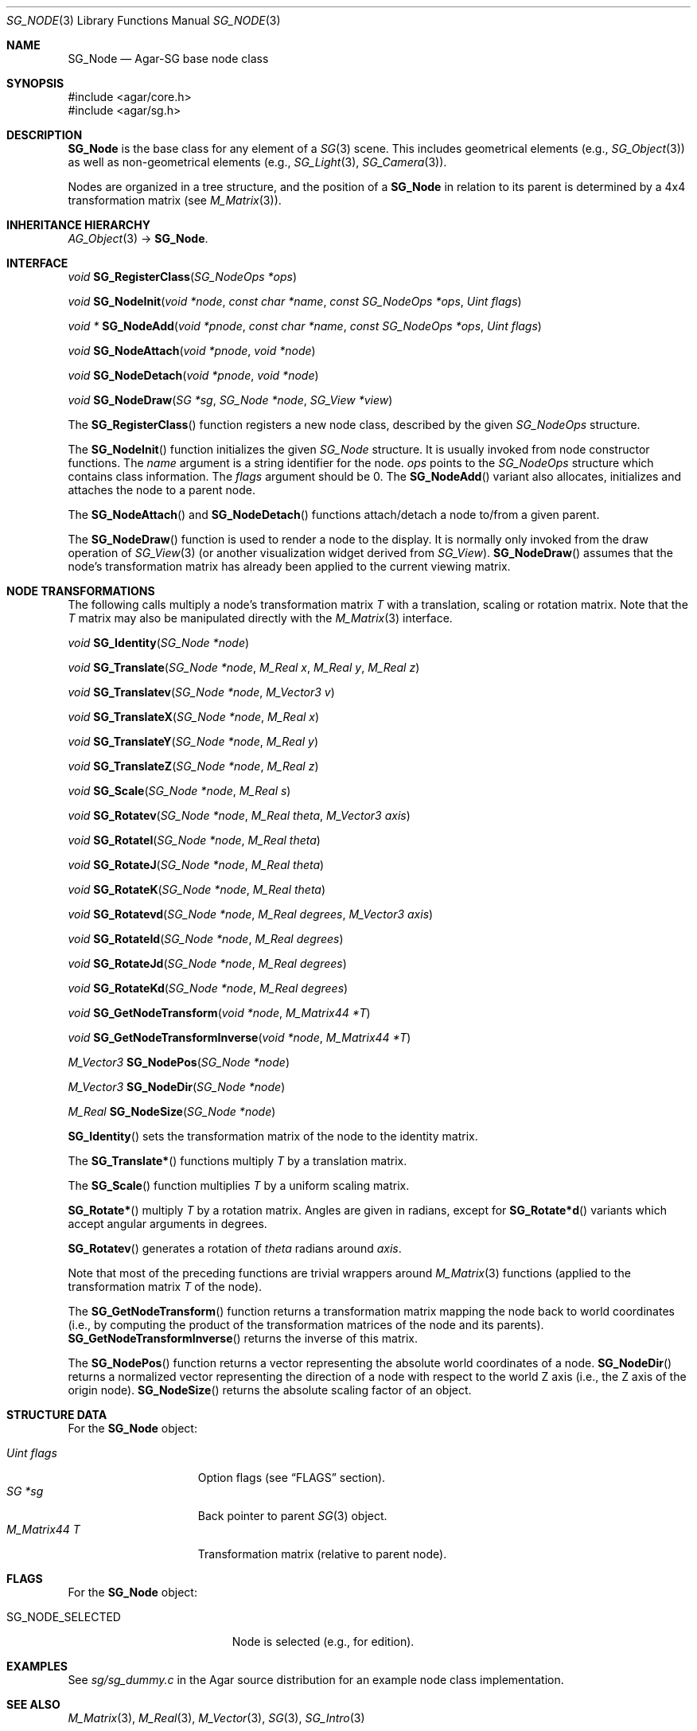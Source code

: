 .\"
.\" Copyright (c) 2010-2011 Hypertriton, Inc. <http://hypertriton.com/>
.\"
.\" Redistribution and use in source and binary forms, with or without
.\" modification, are permitted provided that the following conditions
.\" are met:
.\" 1. Redistributions of source code must retain the above copyright
.\"    notice, this list of conditions and the following disclaimer.
.\" 2. Redistributions in binary form must reproduce the above copyright
.\"    notice, this list of conditions and the following disclaimer in the
.\"    documentation and/or other materials provided with the distribution.
.\" 
.\" THIS SOFTWARE IS PROVIDED BY THE AUTHOR ``AS IS'' AND ANY EXPRESS OR
.\" IMPLIED WARRANTIES, INCLUDING, BUT NOT LIMITED TO, THE IMPLIED
.\" WARRANTIES OF MERCHANTABILITY AND FITNESS FOR A PARTICULAR PURPOSE
.\" ARE DISCLAIMED. IN NO EVENT SHALL THE AUTHOR BE LIABLE FOR ANY DIRECT,
.\" INDIRECT, INCIDENTAL, SPECIAL, EXEMPLARY, OR CONSEQUENTIAL DAMAGES
.\" (INCLUDING BUT NOT LIMITED TO, PROCUREMENT OF SUBSTITUTE GOODS OR
.\" SERVICES; LOSS OF USE, DATA, OR PROFITS; OR BUSINESS INTERRUPTION)
.\" HOWEVER CAUSED AND ON ANY THEORY OF LIABILITY, WHETHER IN CONTRACT,
.\" STRICT LIABILITY, OR TORT (INCLUDING NEGLIGENCE OR OTHERWISE) ARISING
.\" IN ANY WAY OUT OF THE USE OF THIS SOFTWARE EVEN IF ADVISED OF THE
.\" POSSIBILITY OF SUCH DAMAGE.
.\"
.Dd April 29, 2010
.Dt SG_NODE 3
.Os
.ds vT Agar API Reference
.ds oS Agar 1.6
.Sh NAME
.Nm SG_Node
.Nd Agar-SG base node class
.Sh SYNOPSIS
.Bd -literal
#include <agar/core.h>
#include <agar/sg.h>
.Ed
.Sh DESCRIPTION
.Nm
is the base class for any element of a
.Xr SG 3
scene.
This includes geometrical elements (e.g.,
.Xr SG_Object 3 )
as well as non-geometrical elements (e.g.,
.Xr SG_Light 3 ,
.Xr SG_Camera 3 ) .
.Pp
Nodes are organized in a tree structure, and the position of a
.Nm
in relation to its parent is determined by a 4x4 transformation matrix
(see
.Xr M_Matrix 3 ) .
.Sh INHERITANCE HIERARCHY
.Xr AG_Object 3 ->
.Nm .
.Sh INTERFACE
.nr nS 1
.Ft "void"
.Fn SG_RegisterClass "SG_NodeOps *ops"
.Pp
.Ft "void"
.Fn SG_NodeInit "void *node" "const char *name" "const SG_NodeOps *ops" "Uint flags"
.Pp
.Ft "void *"
.Fn SG_NodeAdd "void *pnode" "const char *name" "const SG_NodeOps *ops" "Uint flags"
.Pp
.Ft "void"
.Fn SG_NodeAttach "void *pnode" "void *node"
.Pp
.Ft "void"
.Fn SG_NodeDetach "void *pnode" "void *node"
.Pp
.Ft "void"
.Fn SG_NodeDraw "SG *sg" "SG_Node *node" "SG_View *view"
.Pp
.nr nS 0
The
.Fn SG_RegisterClass
function registers a new node class, described by the given
.Ft SG_NodeOps
structure.
.Pp
The
.Fn SG_NodeInit
function initializes the given
.Ft SG_Node
structure.
It is usually invoked from node constructor functions.
The
.Fa name
argument is a string identifier for the node.
.Fa ops
points to the
.Ft SG_NodeOps
structure which contains class information.
The
.Fa flags
argument should be 0.
The
.Fn SG_NodeAdd
variant also allocates, initializes and attaches the node to a parent node.
.Pp
The
.Fn SG_NodeAttach
and
.Fn SG_NodeDetach
functions attach/detach a node to/from a given parent.
.Pp
The
.Fn SG_NodeDraw
function is used to render a node to the display.
It is normally only invoked from the draw operation of
.Xr SG_View 3
(or another visualization widget derived from
.Ft SG_View ) .
.Fn SG_NodeDraw
assumes that the node's transformation matrix has already been applied
to the current viewing matrix.
.Sh NODE TRANSFORMATIONS
The following calls multiply a node's transformation matrix
.Va T
with a translation, scaling or rotation matrix.
Note that the
.Va T
matrix may also be manipulated directly with the
.Xr M_Matrix 3
interface.
.Pp
.nr nS 1
.Ft "void"
.Fn SG_Identity "SG_Node *node"
.Pp
.Ft "void"
.Fn SG_Translate "SG_Node *node" "M_Real x" "M_Real y" "M_Real z"
.Pp
.Ft "void"
.Fn SG_Translatev "SG_Node *node" "M_Vector3 v"
.Pp
.Ft "void"
.Fn SG_TranslateX "SG_Node *node" "M_Real x"
.Pp
.Ft "void"
.Fn SG_TranslateY "SG_Node *node" "M_Real y"
.Pp
.Ft "void"
.Fn SG_TranslateZ "SG_Node *node" "M_Real z"
.Pp
.Ft "void"
.Fn SG_Scale "SG_Node *node" "M_Real s"
.Pp
.Ft "void"
.Fn SG_Rotatev "SG_Node *node" "M_Real theta" "M_Vector3 axis"
.Pp
.Ft "void"
.Fn SG_RotateI "SG_Node *node" "M_Real theta"
.Pp
.Ft "void"
.Fn SG_RotateJ "SG_Node *node" "M_Real theta"
.Pp
.Ft "void"
.Fn SG_RotateK "SG_Node *node" "M_Real theta"
.Pp
.Ft "void"
.Fn SG_Rotatevd "SG_Node *node" "M_Real degrees" "M_Vector3 axis"
.Pp
.Ft "void"
.Fn SG_RotateId "SG_Node *node" "M_Real degrees"
.Pp
.Ft "void"
.Fn SG_RotateJd "SG_Node *node" "M_Real degrees"
.Pp
.Ft "void"
.Fn SG_RotateKd "SG_Node *node" "M_Real degrees"
.Pp
.Ft "void"
.Fn SG_GetNodeTransform "void *node" "M_Matrix44 *T"
.Pp
.Ft "void"
.Fn SG_GetNodeTransformInverse "void *node" "M_Matrix44 *T"
.Pp
.Ft "M_Vector3"
.Fn SG_NodePos "SG_Node *node"
.Pp
.Ft "M_Vector3"
.Fn SG_NodeDir "SG_Node *node"
.Pp
.Ft "M_Real"
.Fn SG_NodeSize "SG_Node *node"
.Pp
.nr nS 1
.Fn SG_Identity
sets the transformation matrix of the node to the identity matrix.
.Pp
The
.Fn SG_Translate*
functions multiply
.Va T
by a translation matrix.
.Pp
The
.Fn SG_Scale
function multiplies
.Va T
by a uniform scaling matrix.
.Pp
.Fn SG_Rotate*
multiply
.Va T
by a rotation matrix.
Angles are given in radians, except for
.Fn SG_Rotate*d
variants which accept angular arguments in degrees.
.Pp
.Fn SG_Rotatev
generates a rotation of
.Fa theta
radians around
.Fa axis .
.Pp
Note that most of the preceding functions are trivial wrappers around
.Xr M_Matrix 3
functions (applied to the transformation matrix
.Va T
of the node).
.Pp
The
.Fn SG_GetNodeTransform
function returns a transformation matrix mapping the node back to world
coordinates (i.e., by computing the product of the transformation matrices
of the node and its parents).
.Fn SG_GetNodeTransformInverse
returns the inverse of this matrix.
.Pp
The
.Fn SG_NodePos
function returns a vector representing the absolute world coordinates of
a node.
.Fn SG_NodeDir
returns a normalized vector representing the direction of a node with respect
to the world Z axis (i.e., the Z axis of the origin node).
.Fn SG_NodeSize
returns the absolute scaling factor of an object.
.Sh STRUCTURE DATA
For the
.Nm
object:
.Pp
.Bl -tag -compact -width "M_Matrix44 T "
.It Ft Uint flags
Option flags (see
.Dq FLAGS
section).
.It Ft SG *sg
Back pointer to parent
.Xr SG 3
object.
.It Ft M_Matrix44 T
Transformation matrix (relative to parent node).
.El
.Sh FLAGS
For the
.Nm
object:
.Bl -tag -width "SG_NODE_SELECTED "
.It SG_NODE_SELECTED
Node is selected (e.g., for edition).
.El
.Sh EXAMPLES
See
.Pa sg/sg_dummy.c
in the Agar source distribution for an example node class implementation.
.Sh SEE ALSO
.Xr M_Matrix 3 ,
.Xr M_Real 3 ,
.Xr M_Vector 3 ,
.Xr SG 3 ,
.Xr SG_Intro 3
.Sh HISTORY
The
.Nm
node class first appeared in Agar 1.6.
